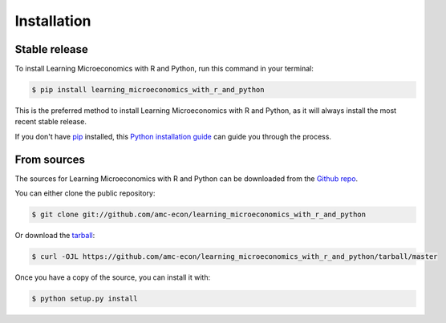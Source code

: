 .. highlight:: shell

============
Installation
============


Stable release
--------------

To install Learning Microeconomics with R and Python, run this command in your terminal:

.. code-block:: console

    $ pip install learning_microeconomics_with_r_and_python

This is the preferred method to install Learning Microeconomics with R and Python, as it will always install the most recent stable release.

If you don't have `pip`_ installed, this `Python installation guide`_ can guide
you through the process.

.. _pip: https://pip.pypa.io
.. _Python installation guide: http://docs.python-guide.org/en/latest/starting/installation/


From sources
------------

The sources for Learning Microeconomics with R and Python can be downloaded from the `Github repo`_.

You can either clone the public repository:

.. code-block:: console

    $ git clone git://github.com/amc-econ/learning_microeconomics_with_r_and_python

Or download the `tarball`_:

.. code-block:: console

    $ curl -OJL https://github.com/amc-econ/learning_microeconomics_with_r_and_python/tarball/master

Once you have a copy of the source, you can install it with:

.. code-block:: console

    $ python setup.py install


.. _Github repo: https://github.com/amc-econ/learning_microeconomics_with_r_and_python
.. _tarball: https://github.com/amc-econ/learning_microeconomics_with_r_and_python/tarball/master

